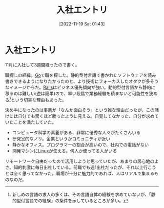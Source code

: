 #+title:      入社エントリ
#+date:       [2022-11-19 Sat 01:43]
#+filetags:   :essay:
#+identifier: 20221119T014335

* 入社エントリ
:LOGBOOK:
CLOCK: [2022-11-20 Sun 10:34]
:END:

11月に入社して3週間経ったので書く。

職探しの経緯。[[id:7cacbaa3-3995-41cf-8b72-58d6e07468b1][Go]]で職を探した。静的型付言語で書かれたソフトウェアを読み書きできるようになりたかったのと、より技術にフォーカスしたオタクが多そうなイメージからだ。[[id:e04aa1a3-509c-45b2-ac64-53d69c961214][Rails]]はビジネス優先傾向が強い。動的型付言語から静的に移るのは難しい(逆は簡単)ので、早い段階で業務経験を積まないと可能性を狭める[fn:1]という切実な理由もあった。

決め手になったのは事業が「なんか面白そう」という雑な理由だったが、この賭けには自分でも驚くほど勝ったように見える。自覚してなかった、自分が求めていたことを満たしていた。

- コンピュータ科学の素養がある、非常に優秀な人々がたくさんいる
- 研究室的なノリ。企業というかコミュニティが近い
- 静かなオフィス。プログラマーの割合が高いので、社内での電話がない
- 開発マシンに[[id:7a81eb7c-8e2b-400a-b01a-8fa597ea527a][Linux]]が使える。何人か使ってる人がいる

リモートワーク自由だったので活用しようと思っていたが、あまりの居心地のよさ、知的刺激に毎日出社している。前職でも週1出社だったが、それ以上行こうとは全く思ってなかった。職場が十分に魅力的であれば、人はリアルで集まるものなのだ。

[fn:1]新しめの言語の求人の多くは、その言語自体の経験を求めていないが、「静的型付言語での経験」の条件を示しているところが多い。
